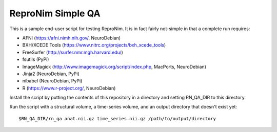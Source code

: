ReproNim Simple QA
==================

This is a sample end-user script for testing ReproNim.  It is in fact 
fairly not-simple in that a complete run requires:

- AFNI (https://afni.nimh.nih.gov/, NeuroDebian)
- BXH/XCEDE Tools (https://www.nitrc.org/projects/bxh_xcede_tools)
- FreeSurfer (http://surfer.nmr.mgh.harvard.edu/)
- fsutils (PyPi)
- ImageMagick (http://www.imagemagick.org/script/index.php, MacPorts, NeuroDebian)
- Jinja2 (NeuroDebian, PyPi)
- nibabel (NeuroDebian, PyPi)
- R (https://www.r-project.org/, NeuroDebian)

Install the script by putting the contents of this repository in a directory and setting RN_QA_DIR to this directory.

Run the script with a structural volume, a time-series volume, and an output directory that doesn't exist yet:

::

    $RN_QA_DIR/rn_qa anat.nii.gz time_series.nii.gz /path/to/output/directory
